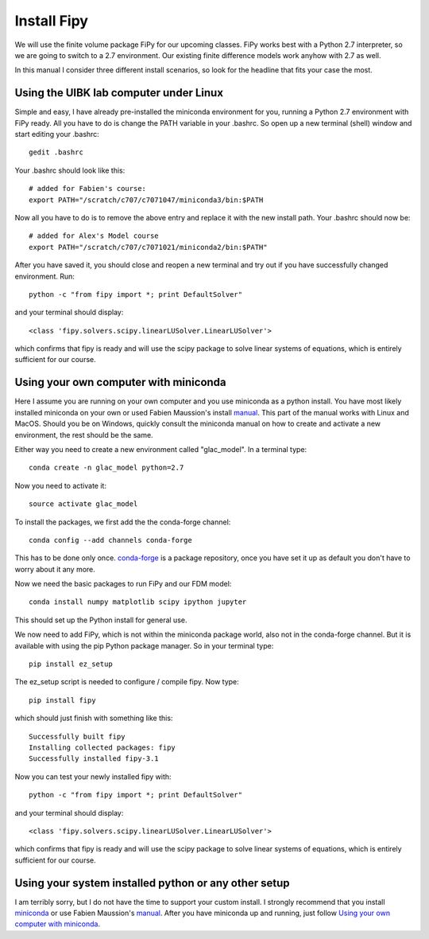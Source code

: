 Install Fipy
============

We will use the finite volume package FiPy for our upcoming classes. FiPy works best with a Python 2.7 interpreter, so we are going to switch to a 2.7 environment. Our existing finite difference models work anyhow with 2.7 as well.

In this manual I consider three different install scenarios, so look for the headline that fits your case the most.

Using the UIBK lab computer under Linux
---------------------------------------

Simple and easy, I have already pre-installed the miniconda environment for you, running a Python 2.7 environment with FiPy ready. All you have to do is change the PATH variable in your .bashrc. So open up a new terminal (shell) window and start editing your .bashrc::

    gedit .bashrc

Your .bashrc should look like this::

    # added for Fabien's course:
    export PATH="/scratch/c707/c7071047/miniconda3/bin:$PATH

Now all you have to do is to remove the above entry and replace it with the new install path. Your .bashrc should now be::

    # added for Alex's Model course
    export PATH="/scratch/c707/c7071021/miniconda2/bin:$PATH"
    
After you have saved it, you should close and reopen a new terminal and try out if you have successfully changed environment. Run::

    python -c "from fipy import *; print DefaultSolver"
    
and your terminal should display::

    <class 'fipy.solvers.scipy.linearLUSolver.LinearLUSolver'>
    
which confirms that fipy is ready and will use the scipy package to solve linear systems of equations, which is entirely sufficient for our course.

Using your own computer with miniconda
--------------------------------------

Here I  assume you are running on your own computer and you use miniconda as a python install. You have most likely installed miniconda on your own or used Fabien Maussion's install `manual <https://github.com/fmaussion/teaching/blob/master/install_python.rst>`_. This part of the manual works with Linux and MacOS. Should you be on Windows, quickly consult the miniconda manual on how to create and activate a new environment, the rest should be the same.

Either way you need to create a new environment called "glac_model". In a terminal type::

    conda create -n glac_model python=2.7

Now you need to activate it::

    source activate glac_model
    
To install the packages, we first add the the conda-forge channel:: 

   conda config --add channels conda-forge
 
This has to be done only once. `conda-forge <http://conda-forge.github.io/>`_ 
is a package repository, once you have set it up as default you don't 
have to worry about it any more.

Now we need the basic packages to run FiPy and our FDM model::

   conda install numpy matplotlib scipy ipython jupyter
   
This should set up the Python install for general use.

We now need to add FiPy, which is not within the miniconda package world, also not in the conda-forge channel. But it is available with using the pip Python package manager. So in your terminal type::

   pip install ez_setup
   
The ez_setup script is needed to configure / compile fipy. Now type::

   pip install fipy
   
which should just finish with something like this::

   Successfully built fipy
   Installing collected packages: fipy
   Successfully installed fipy-3.1
   
Now you can test your newly installed fipy with::

    python -c "from fipy import *; print DefaultSolver"
    
and your terminal should display::

    <class 'fipy.solvers.scipy.linearLUSolver.LinearLUSolver'>
    
which confirms that fipy is ready and will use the scipy package to solve linear systems of equations, which is entirely sufficient for our course.

Using your system installed python or any other setup
-----------------------------------------------------

I am terribly sorry, but I do not have the time to support your custom install. I strongly recommend that you install `miniconda <http://conda.pydata.org/docs/install/quick.html>`_ or use Fabien Maussion's `manual <https://github.com/fmaussion/teaching/blob/master/install_python.rst>`_. After you have miniconda up and running, just follow `Using your own computer with miniconda`_.
